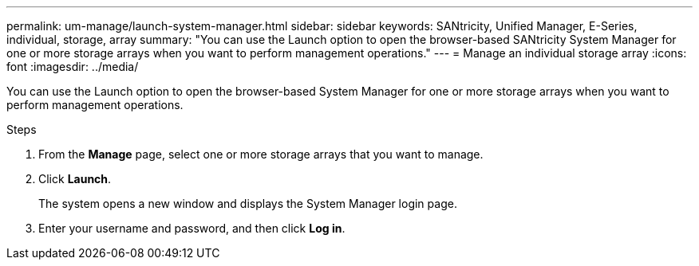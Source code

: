 ---
permalink: um-manage/launch-system-manager.html
sidebar: sidebar
keywords: SANtricity, Unified Manager, E-Series, individual, storage, array
summary: "You can use the Launch option to open the browser-based SANtricity System Manager for one or more storage arrays when you want to perform management operations."
---
= Manage an individual storage array
:icons: font
:imagesdir: ../media/

[.lead]
You can use the Launch option to open the browser-based System Manager for one or more storage arrays when you want to perform management operations.

.Steps

. From the *Manage* page, select one or more storage arrays that you want to manage.
. Click *Launch*.
+
The system opens a new window and displays the System Manager login page.

. Enter your username and password, and then click *Log in*.
